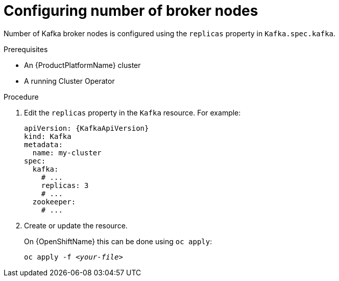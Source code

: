 // Module included in the following assemblies:
//
// assembly-kafka-broker-replicas.adoc

[id='proc-configuring-kafka-broker-replicas-{context}']
= Configuring number of broker nodes

Number of Kafka broker nodes is configured using the `replicas` property in `Kafka.spec.kafka`.

.Prerequisites

* An {ProductPlatformName} cluster
* A running Cluster Operator

.Procedure

. Edit the `replicas` property in the `Kafka` resource.
For example:
+
[source,yaml,subs=attributes+]
----
apiVersion: {KafkaApiVersion}
kind: Kafka
metadata:
  name: my-cluster
spec:
  kafka:
    # ...
    replicas: 3
    # ...
  zookeeper:
    # ...
----
+
. Create or update the resource.
+
ifdef::Kubernetes[]
On {KubernetesName} this can be done using `kubectl apply`:
[source,shell,subs=+quotes]
kubectl apply -f _<your-file>_
+
endif::Kubernetes[]
On {OpenShiftName} this can be done using `oc apply`:
+
[source,shell,subs=+quotes]
oc apply -f _<your-file>_
